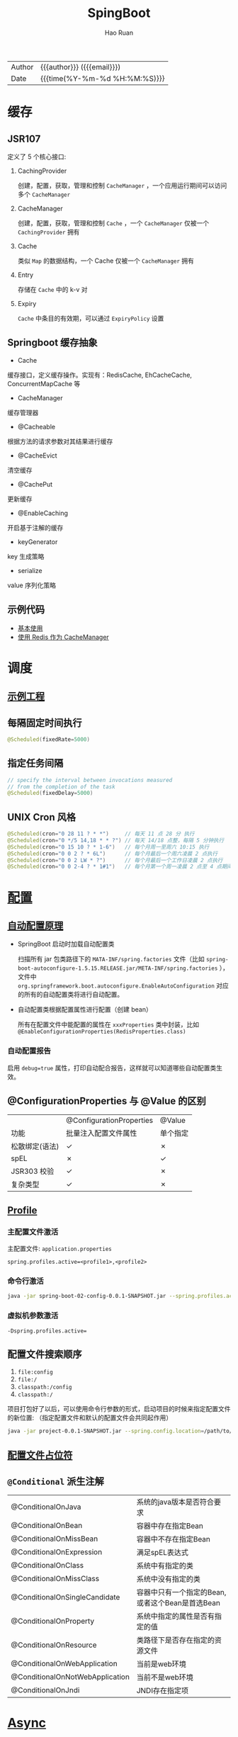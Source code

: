 #+TITLE:     SpingBoot
#+AUTHOR:    Hao Ruan
#+EMAIL:     haoru@cisco.com
#+LANGUAGE:  en
#+LINK_HOME: http://www.github.com/ruanhao
#+OPTIONS:   h:6 html-postamble:nil html-preamble:t tex:t f:t ^:nil
#+TOC:       headlines 4
#+HTML_DOCTYPE: <!DOCTYPE html>
#+HTML_HEAD: <link href="http://fonts.googleapis.com/css?family=Roboto+Slab:400,700|Inconsolata:400,700" rel="stylesheet" type="text/css" />
#+HTML_HEAD: <link href="../org-html-themes/solarized/style.css" rel="stylesheet" type="text/css" />
#+HTML: <div class="outline-2" id="meta">
| Author   | {{{author}}} ({{{email}}})    |
| Date     | {{{time(%Y-%m-%d %H:%M:%S)}}} |
#+HTML: </div>

* 缓存

** JSR107

#+HTML: <img src="https://img-blog.csdn.net/20180826194453182?watermark/2/text/aHR0cHM6Ly9ibG9nLmNzZG4ubmV0L2x1bzYwOTYzMDE5OQ==/font/5a6L5L2T/fontsize/400/fill/I0JBQkFCMA==/dissolve/70"/>

定义了 5 个核心接口:

1. CachingProvider

   创建，配置，获取，管理和控制 =CacheManager= ，一个应用运行期间可以访问多个 =CacheManager=
2. CacheManager

   创建，配置，获取，管理和控制 =Cache= ，一个 =CacheManager= 仅被一个 =CachingProvider= 拥有
3. Cache

   类似 =Map= 的数据结构，一个 Cache 仅被一个 =CacheManager= 拥有
4. Entry

   存储在 =Cache= 中的 k-v 对
5. Expiry

   =Cache= 中条目的有效期，可以通过 =ExpiryPolicy= 设置




** Springboot 缓存抽象

- Cache

缓存接口，定义缓存操作。实现有：RedisCache, EhCacheCache, ConcurrentMapCache 等
- CacheManager

缓存管理器
- @Cacheable

根据方法的请求参数对其结果进行缓存
- @CacheEvict

清空缓存
- @CachePut

更新缓存
- @EnableCaching

开启基于注解的缓存
- keyGenerator

key 生成策略
- serialize

value 序列化策略


** 示例代码

- [[https://github.com/ruanhao/java-for-fun/tree/master/src/test/java/com/hao/notes/caching][基本使用]]
- [[https://github.com/ruanhao/java-for-fun/tree/master/src/test/java/com/hao/notes/caching/redis][使用 Redis 作为 CacheManager]]


* 调度

** [[https://github.com/ruanhao/java-for-fun/tree/master/src/test/java/com/hao/notes/schedule][示例工程]]
** 每隔固定时间执行

     #+BEGIN_SRC java
       @Scheduled(fixedRate=5000)
     #+END_SRC

** 指定任务间隔

     #+BEGIN_SRC java
       // specify the interval between invocations measured
       // from the completion of the task
       @Scheduled(fixedDelay=5000)
     #+END_SRC

** UNIX Cron 风格

     #+BEGIN_SRC java
       @Scheduled(cron="0 28 11 ? * *")     // 每天 11 点 28 分 执行
       @Scheduled(cron="0 */5 14,18 * * ?") // 每天 14/18 点整，每隔 5 分钟执行
       @Scheduled(cron="0 15 10 ? * 1-6")   // 每个月周一至周六 10:15 执行
       @Scheduled(cron="0 0 2 ? * 6L")      // 每个月最后一个周六凌晨 2 点执行
       @Scheduled(cron="0 0 2 LW * ?")      // 每个月最后一个工作日凌晨 2 点执行
       @Scheduled(cron="0 0 2-4 ? * 1#1")   // 每个月第一个周一凌晨 2 点至 4 点期间，每隔整点执行

     #+END_SRC



* [[https://github.com/ruanhao/java-for-fun/tree/master/src/test/java/com/hao/notes/properties][配置]]

** [[https://github.com/lxy-go/SpringBoot/blob/master/SpringBoot%E5%85%A5%E9%97%A8%E7%AE%80%E4%BB%8B.md#8%E8%87%AA%E5%8A%A8%E9%85%8D%E7%BD%AE][自动配置原理]]


- SpringBoot 启动时加载自动配置类

  扫描所有 jar 包类路径下的 =MATA-INF/spring.factories= 文件（比如 =spring-boot-autoconfigure-1.5.15.RELEASE.jar/META-INF/spring.factories= ），
  文件中 =org.springframework.boot.autoconfigure.EnableAutoConfiguration= 对应的所有的自动配置类将进行自动配置。
- 自动配置类根据配置属性进行配置（创建 bean）

  所有在配置文件中能配置的属性在 =xxxProperties= 类中封装，比如 =@EnableConfigurationProperties(RedisProperties.class)=

*** 自动配置报告

启用 =debug=true= 属性，打印自动配合报告，这样就可以知道哪些自动配置类生效。

** @ConfigurationProperties 与 @Value 的区别

|                | @ConfigurationProperties | @Value   |
| 功能           | 批量注入配置文件属性     | 单个指定 |
| 松散绑定(语法) | ✓                        | ✗        |
| spEL           | ✗                        | ✓        |
| JSR303 校验    | ✓                        | ✗        |
| 复杂类型       | ✓                        | ✗        |


** [[https://github.com/ruanhao/java-for-fun/blob/master/src/test/java/com/hao/notes/properties/ExamplesWithDevProfile.java][Profile]]

*** 主配置文件激活
主配置文件: =application.properties=

#+BEGIN_SRC
  spring.profiles.active=<profile1>,<profile2>
#+END_SRC

*** 命令行激活

#+BEGIN_SRC sh
  java -jar spring-boot-02-config-0.0.1-SNAPSHOT.jar --spring.profiles.active=<profile>
#+END_SRC

*** 虚拟机参数激活

=-Dspring.profiles.active==







** 配置文件搜索顺序

1. =file:config=
2. =file:/=
3. =classpath:/config=
4. =classpath:/=

项目打包好了以后，可以使用命令行参数的形式，启动项目的时候来指定配置文件的新位置: （指定配置文件和默认的配置文件会共同起作用）

#+BEGIN_SRC sh
  java -jar project-0.0.1-SNAPSHOT.jar --spring.config.location=/path/to/application.properties
#+END_SRC


** [[https://github.com/ruanhao/java-for-fun/blob/master/src/test/resources/test-properties-config/placeholder.properties][配置文件占位符]]

** =@Conditional= 派生注解

| @ConditionalOnJava              | 系统的java版本是否符合要求                      |
| @ConditionalOnBean              | 容器中存在指定Bean                              |
| @ConditionalOnMissBean          | 容器中不存在指定Bean                            |
| @ConditionalOnExpression        | 满足spEL表达式                                  |
| @ConditionalOnClass             | 系统中有指定的类                                |
| @ConditionalOnMissClass         | 系统中没有指定的类                              |
| @ConditionalOnSingleCandidate   | 容器中只有一个指定的Bean,或者这个Bean是首选Bean |
| @ConditionalOnProperty          | 系统中指定的属性是否有指定的值                  |
| @ConditionalOnResource          | 类路径下是否存在指定的资源文件                  |
| @ConditionalOnWebApplication    | 当前是web环境                                   |
| @ConditionalOnNotWebApplication | 当前不是web环境                                 |
| @ConditionalOnJndi              | JNDI存在指定项                                  |


* [[https://github.com/ruanhao/java-for-fun/tree/master/src/test/java/com/hao/notes/async][Async]]

** 异常统一捕获

如果需要统一进行异常捕获，可以实现 =AsyncConfigurer= 接口，
=getAsyncExecutor= 方法返回的 Executor 对象用于处理异步方法调用，
=getAsyncUncaughtExceptionHandler= 方法返回的对象捕获异步调用期间产生的异常，
*当且仅当异步调用方法的返回类型为 void* 。

#+BEGIN_SRC java
  @EnableAsync
  @Configuration
  public class AsyncConfiguration implements AsyncConfigurer {

      @Override
      public Executor getAsyncExecutor() {
          ThreadPoolTaskExecutor taskExecutor = new ThreadPoolTaskExecutor();
          taskExecutor.setCorePoolSize(4);
          taskExecutor.setMaxPoolSize(8);
          taskExecutor.setQueueCapacity(32);
          taskExecutor.initialize();
          return taskExecutor;
      }

      @Override
      public AsyncUncaughtExceptionHandler getAsyncUncaughtExceptionHandler() {
          return new SimpleAsyncUncaughtExceptionHandler();
      }

  }
#+END_SRC





* 工具

** JacksonXML

*** 示例数据

#+BEGIN_SRC xml
  <root k6="6">
      <k1>str</k1>
      <k-2>2</k-2>
      <k3>
          <ki>1</ki>
          <ki>2</ki>
      </k3>
      <k5>5-1</k5>
      <k5>5-2</k5>
      <k9><![CDATA[中<a>文]]></k9>
  </root>
#+END_SRC


*** pom 配置

#+BEGIN_SRC xml
  <dependency>
    <groupId>com.fasterxml.jackson.dataformat</groupId>
    <artifactId>jackson-dataformat-xml</artifactId>
  </dependency>
#+END_SRC


*** DTO

#+BEGIN_SRC java
  import java.util.*;
  import com.fasterxml.jackson.dataformat.xml.annotation.*;
  import lombok.Data;


  @Data
  @JacksonXmlRootElement(localName="root")
  public class RootXml {

      private String k1;

      @JacksonXmlProperty(localName="k-2")
      private Integer k2;

      @JacksonXmlProperty(localName="k3")
      @JacksonXmlElementWrapper(useWrapping=true)
      private Collection<String> kis;

      @JacksonXmlElementWrapper(useWrapping=false)
      private Collection<String> k5;

      @JacksonXmlProperty(isAttribute=true)
      private Integer k6;

      @JacksonXmlCData(value=true) // 序列化时是否总是使用 CDATA 块
      private String k9;
  }
#+END_SRC

*** Controller

#+BEGIN_SRC java
  @PostMapping(path="/xml", consumes=MediaType.APPLICATION_XML_VALUE)
  public void test(@RequestBody RootXml xml) {

  }
#+END_SRC




** MapStruct

*** pom 配置

**** properties

#+BEGIN_SRC xml
  <properties>
    <org.mapstruct.version>1.2.0.Final</org.mapstruct.version>
  </properties>
#+END_SRC

**** dependency

#+BEGIN_SRC xml
  <!-- 针对 swagger 的 workaround -->
  <dependency>
    <groupId>io.springfox</groupId>
    <artifactId>springfox-swagger2</artifactId>
    <exclusions>
      <exclusion>
        <groupId>org.mapstruct</groupId>
        <artifactId>mapstruct</artifactId>
      </exclusion>
    </exclusions>
  </dependency>

  <dependency>
    <groupId>org.mapstruct</groupId>
    <artifactId>mapstruct-jdk8</artifactId> <!-- use mapstruct-jdk8 for Java 8 or higher -->
    <version>${org.mapstruct.version}</version>
  </dependency>

  <dependency>
    <groupId>org.mapstruct</groupId>
    <artifactId>mapstruct-processor</artifactId>
    <version>${org.mapstruct.version}</version>
    <scope>provided</scope>
  </dependency>
#+END_SRC

**** plugin

#+BEGIN_SRC xml
  <!-- 兼容 lombok -->
  <plugin>
    <groupId>org.apache.maven.plugins</groupId>
    <artifactId>maven-compiler-plugin</artifactId>
  </plugin>
#+END_SRC


*** Mapper 接口

#+BEGIN_SRC java
  @Mapper(unmappedTargetPolicy=ReportingPolicy.IGNORE)
  public interface ClassAMapper {

      ClassAMapper MAPPER = Mappers.getMapper( ClassAMapper.class );

      @Mappings({
              @Mapping(source="id", target="ID"),
              @Mapping(source="name", target="NAME")
      })
      ClassA from(ClassB obj);

      default ClassA from(ClassC obj) {
          // Custmization
      }
  }
#+END_SRC


*** 调用

#+BEGIN_SRC java
  ClassB objB = new ClassB();
  ClassC objC = new ClassC();
  ClassA.MAPPER.from(objB);
  ClassA.MAPPER.from(objC);
#+END_SRC


** MapperFactory

*** 配置

#+BEGIN_SRC xml
  <dependency>
    <groupId>ma.glasnost.orika</groupId>
    <artifactId>orika-core</artifactId>
    <version>1.5.2</version><!-- or latest version -->
  </dependency>
#+END_SRC


#+BEGIN_SRC java
  @Configuration
  public class MapperConfig extends ConfigurableMapper {

      @Bean
      public MapperFactory mapperFactory(){
          MapperFactory factory = new DefaultMapperFactory.Builder().build();
          factory.classMap(NetworkDto.class, Network.class)
              .field("group.id", "groupId")
              .mapNulls(false)
              .byDefault()
              .register();
          return factory;
      }
  }
#+END_SRC

*** 使用

#+BEGIN_SRC java
  class NetworkBo {

      @Autowired
      private MapperFactory mapperFactory;

      public void handle() {
          NetworkDto dto = ...;
          Network network = ...;
          mapperFactory.getMapperFacade().map(dto, network);
      }
  }

#+END_SRC


*** 传送门

- [[https://orika-mapper.github.io/orika-docs/advanced-mappings.html][高级映射配置]]


* 实践

** [[https://github.com/ruanhao/show-me-the-code/tree/springboot-restful-service][Restful Service (MVC)]]

*** WebApplicationInitializer

实现 =WebApplicationInitializer= 接口便可以实现等同于对 =web.xml= 进行配置

*** Controller

#+BEGIN_SRC java
  @RestController
  @RequestMapping("/{userId}/bookmarks")
  class BookmarkRestController {

      @PostMapping
      ResponseEntity<?> add(@PathVariable String userId, @RequestBody Bookmark input) {
          return ResponseEntity.noContent().build();
      }
  }
#+END_SRC


*** HttpMessageConverter

对每个 HTTP 请求，Spring MVC 将遍历所有配置的 HttpMessageConverter 对象，
直到找到一个合适的对象可以将返回的 POJO 转换成 Accept header 中指定的 content type 。

Spring Boot 会自动组装一个可以转换成 JSON 类型的 HttpMessageConverter 对象。

HttpMessageConverter 工作于两个方向：
- 请求（ content-type => Java object ）
- 响应（ Java object => content-type ）


*** 异常处理

**** 异常级别

正常情况下，任何未被处理的异常将导致服务器返回 HTTP 500 Response 。
自定义的异常可以通过添加 =@ResponseStatus= 注解从而使用指定的 status code 。

#+BEGIN_SRC java
   @ResponseStatus(value=HttpStatus.NOT_FOUND, reason="No such Order")  // 404
   public class OrderNotFoundException extends RuntimeException {
       // TODO
   }
#+END_SRC

#+BEGIN_SRC java
  @RequestMapping(value="/orders/{id}", method=GET)
  public String showOrder(@PathVariable("id") long id, Model model) {
      Order order = orderRepository.findOrderById(id);

      if (order == null) throw new OrderNotFoundException(id);

      model.addAttribute(order);
      return "orderDetail";
  }
#+END_SRC



**** 控制器级别

使用 =@ExceptionHandler= 注解处理同一个控制器中抛出的异常，这种方式的优点：

- 可以处理没有被 =@ResponseStatus= 注解过的异常
- 可以将用户重定向到专门的错误页面
- 组装一个完全定制化的 error response

#+BEGIN_SRC java
  @Controller
  public class ExceptionHandlingController {

      // @RequestHandler methods that maybe throw exception
      ...


      // Exception handling methods:

      // Convert a predefined exception to an HTTP Status code
      @ResponseStatus(value=HttpStatus.CONFLICT, reason="Data integrity violation")  // 409
      @ExceptionHandler(DataIntegrityViolationException.class)
      public void conflict() {
          // TODO
      }

      // Specify name of a specific view that will be used to display the error:
      @ExceptionHandler({SQLException.class, DataAccessException.class})
      public String databaseError() {
          // Nothing to do.  Returns the logical view name of an error page, passed
          // to the view-resolver(s) in usual way.
          return "databaseError";
      }

      // Total control - setup a model and return the view name yourself. Or
      // consider subclassing ExceptionHandlerExceptionResolver.
      @ExceptionHandler(Exception.class)
      public ModelAndView handleError(HttpServletRequest req, Exception ex) {
          logger.error("Request: " + req.getRequestURL() + " raised " + ex);

          ModelAndView mav = new ModelAndView();
          mav.addObject("exception", ex);
          mav.addObject("url", req.getRequestURL());
          mav.setViewName("error");
          return mav;
      }
  }
#+END_SRC

**** 全局级别

任何标注 =@ControllerAdvice= / =@RestControllerAdvice= 注解的类支持 3 种类型的方法：

- Exception handling methods annotated with =@ExceptionHandler=
- Model enhancement methods (for adding additional data to the model) annotated with =@ModelAttribute=
- Binder initialization methods (used for configuring form-handling) annotated with =@InitBinder=


#+BEGIN_SRC java
  @ControllerAdvice
  class GlobalControllerExceptionHandler {
      @ResponseStatus(HttpStatus.CONFLICT)  // 409
      @ExceptionHandler(DataIntegrityViolationException.class)
      public void handleConflict() {
          // Nothing to do
      }
  }
#+END_SRC

***** 重新抛出

#+BEGIN_SRC java
  @ControllerAdvice
  class GlobalDefaultExceptionHandler {
    public static final String DEFAULT_ERROR_VIEW = "error";

    @ExceptionHandler(value = Exception.class)
    public ModelAndView defaultErrorHandler(HttpServletRequest req, Exception e) throws Exception {
      // If the exception is annotated with @ResponseStatus rethrow it and let
      // the framework handle it - like the OrderNotFoundException example
      // at the start of this post.
      // AnnotationUtils is a Spring Framework utility class.
      if (AnnotationUtils.findAnnotation(e.getClass(), ResponseStatus.class) != null)
        throw e;

      // Otherwise setup and send the user to a default error-view.
      ModelAndView mav = new ModelAndView();
      mav.addObject("exception", e);
      mav.addObject("url", req.getRequestURL());
      mav.setViewName(DEFAULT_ERROR_VIEW);
      return mav;
    }
  }
#+END_SRC



** [[https://github.com/ruanhao/show-me-the-code/tree/springboot-application-event][Application Event]]

*** Event

    #+BEGIN_SRC java
  @ToString
  public class Event extends ApplicationEvent {

      private static final long serialVersionUID = 1L;

      @Getter
      private String message;

      public Event(Object source, String message) {
          super(source);
          this.message = message;
      }

  }
    #+END_SRC


*** Listener

    #+BEGIN_SRC java
  @Component
  @Slf4j
  public class Listener {

      @EventListener
      public void handlerEvent(Event event) {
          log.info("Receive event: {}", event);
      }

  }
    #+END_SRC


*** Publisher

    #+BEGIN_SRC java
  @Service
  @Slf4j
  public class Publisher {

      @Autowired
      private ApplicationContext applicationContext;

      public void publish(String message) {
          log.info("Sending message: {}", message);
          applicationContext.publishEvent(new Event(this, message));
      }

  }
    #+END_SRC


*** 自定义 applicationEventMulticaster

    #+BEGIN_SRC java
  @Bean(name="applicationEventMulticaster")
  public ApplicationEventMulticaster simpleApplicationEventMulticaster() {
      SimpleApplicationEventMulticaster eventMulticaster
          = new SimpleApplicationEventMulticaster();
      eventMulticaster.setTaskExecutor(new SimpleAsyncTaskExecutor());
      return eventMulticaster;
  }
    #+END_SRC


*** 常见 SpringApplicationEvent

- ApplicationEnvironmentPreparedEvent
- ApplicationFailedEvent
- ApplicationPreparedEvent
- ApplicationReadyEvent
- ApplicationStartingEvent





** Springboot Test

*** 样板文件

#+BEGIN_SRC java
  @RunWith(SpringRunner.class)
  @SpringBootTest(SpringBootTest.WebEnvironment.MOCK, classes=XxxApplication.class)
  @AutoConfigureMockMvc
  @ActiveProfiles("xxx")
  @TestPropertySource(locations="classpath:xxx.properties")
  public class ApplicationTest {

      @Test
      public void test() {
        // TODO
      }

  }

#+END_SRC



*** MockMvc

#+BEGIN_SRC java
  @Autowired
  private MockMvc mockMvc;

  @Test
  public void testHttpMethodWithPathVariable() throws Exception {
      mockMvc.perform(MockMvcRequestBuilders.get("/hello/{name}", "John"))
          .andDo(MockMvcResultHandlers.print()) // print request and response
          .andExpect(MockMvcResultMatchers.status().isOk())
          .andExpect(MockMvcResultMatchers.content().contentType("application/json;charset=UTF-8"))
          .andExpect(MockMvcResultMatchers.jsonPath("$.message").value("Hello World John!!!"));
  }

  @Test
  public void testHttpMethodWithQueryParameters() throws Exception {
      this.mockMvc.perform(get("/greetWithQueryVariable")
                           .param("name", "John Doe")
                           .param("age", "30"))
          .andDo(MockMvcResultHandlers.print())
          .andExpect(MockMvcResultMatchers.status().isOk())
          .andExpect(MockMvcResultMatchers.content().contentType("application/json;charset=UTF-8"))
          .andExpect(MockMvcResultMatchers.jsonPath("$.message").value("Hello World John Doe!!!"));
  }


#+END_SRC


*** Hamcrest

=import static org.hamcrest.Matchers.*;=

=import static org.junit.Assert.assertThat;=

**** Core API

- is
- not
- anyOf :: assertThat(str, anyOf(startsWith(start), containsString(end)))
- allOf :: assertThat(str, allOf(startsWith(start), containsString(end)))


**** Object Matcher

- hasToString(str) :: To assert that the `toString` method of an Object returns a specified `str`
- typeCompatibleWith(clazz) :: check that one class is a sub-class of another
- sameInstance
- instanceOf


**** Bean Matcher

- hasProperty
- samePropertyValuesAs


**** Collection Matcher

- empty
- hasSize
- arrayWithSize
- containsInAnyOrder
- contains :: in given order
- hasItemInArray
- isOneOf / isIn
- arrayContainingInAnyOrder
- arrayContaining
- hasKey
- hasValue
- hasEntry
- everyItem :: assertThat(list, everyItem(greaterThan(0)))

**** Number Matcher

- greaterThan
- greaterThanOrEqualTo
- lessThan
- lessThanOrEqualTo
- closeTo(pivot, deviation)


**** Text Matcher

- isEmptyString
- isEmptyOrNullString
- equalToIgnoringWhiteSpace
- stringContainsInOrder
- equalToIgnoringCase
- containsString(str)
- startsWith(str)
- endsWith(str)
- notNullValue


*** Mockito

Mock 测试就是在测试过程中，对于某些不容易构造（如 HttpServletRequest 必须在Servlet 容器中才能构造出来）
或者不容易获取比较复杂的对象（如 JDBC 中的ResultSet 对象），用一个虚拟的对象（Mock 对象）来创建以便测试的测试方法。

Mock 最大的功能是把单元测试的耦合分解开，如果代码对另一个类或者接口有依赖，它能够模拟这些依赖，并帮助验证所调用的依赖的行为。


**** Mock 与 Stub 的区别

Mock 不是 Stub，两者是有区别的：

- 前者被称为 mockist TDD，而后者一般称为 classic TDD
- 前者是基于行为的验证（behavior verification），后者是基于状态的验证 （state verification）
- 前者使用的是模拟的对象，而后者使用的是真实的对象



**** 验证行为

#+BEGIN_SRC java
  //Let's import Mockito statically so that the code looks clearer
  import static org.mockito.Mockito.*;

  //mock creation
  List mockedList = mock(List.class);

  //using mock object
  mockedList.add("one");
  mockedList.clear();

  //verification
  verify(mockedList).add("one");
  verify(mockedList).clear();
#+END_SRC

一旦创建 mock 将会 *记得所有的交互* 。可以选择验证感兴趣的任何交互。


**** 打桩

#+BEGIN_SRC java
  //You can mock concrete classes, not just interfaces
  LinkedList mockedList = mock(LinkedList.class);

  //stubbing
  when(mockedList.get(0)).thenReturn("first");
  when(mockedList.get(1)).thenThrow(new RuntimeException());

  //following prints "first"
  System.out.println(mockedList.get(0));

  //following throws runtime exception
  System.out.println(mockedList.get(1));

  //following prints "null" because get(999) was not stubbed
  System.out.println(mockedList.get(999));
#+END_SRC


**** 连续调用打桩对象

#+BEGIN_SRC java
  when(mock.someMethod("some arg"))
   .thenThrow(new RuntimeException())
   .thenReturn("foo");

  //First call: throws runtime exception:
  mock.someMethod("some arg");

  //Second call: prints "foo"
  System.out.println(mock.someMethod("some arg"));

  //Any consecutive call: prints "foo" as well (last stubbing wins).
  System.out.println(mock.someMethod("some arg"));

#+END_SRC

#+BEGIN_SRC java
  when(mock.someMethod("some arg"))
      .thenReturn("one", "two", "three");

#+END_SRC


**** 参数匹配器

#+BEGIN_SRC java
  //stubbing using built-in anyInt() argument matcher
  when(mockedList.get(anyInt())).thenReturn("element");

  //stubbing using custom matcher (let's say isValid() returns your own matcher implementation):
  when(mockedList.contains(argThat(isValid()))).thenReturn("element");

  //following prints "element"
  System.out.println(mockedList.get(999));

  //you can also verify using an argument matcher
  verify(mockedList).get(anyInt());
#+END_SRC

[[https://static.javadoc.io/org.mockito/mockito-core/2.21.0/org/mockito/Matchers.html][更多内置匹配器]]


**** 调用次数

#+BEGIN_SRC java
  //using mock
  mockedList.add("once");

  mockedList.add("twice");
  mockedList.add("twice");

  mockedList.add("three times");
  mockedList.add("three times");
  mockedList.add("three times");

  //following two verifications work exactly the same - times(1) is used by default
  verify(mockedList).add("once");
  verify(mockedList, times(1)).add("once");

  //exact number of invocations verification
  verify(mockedList, times(2)).add("twice");
  verify(mockedList, times(3)).add("three times");

  //verification using never(). never() is an alias to times(0)
  verify(mockedList, never()).add("never happened");

  //verification using atLeast()/atMost()
  verify(mockedList, atLeastOnce()).add("three times");
  verify(mockedList, atLeast(2)).add("five times");
  verify(mockedList, atMost(5)).add("three times");
#+END_SRC

times(1) 是默认的，因此，使用的 times(1) 可以显示的省略


**** 处理异常

#+BEGIN_SRC java
  doThrow(new RuntimeException()).when(mockedList).clear();

  //following throws RuntimeException:
  mockedList.clear();

#+END_SRC


**** 确保不发生交互

#+BEGIN_SRC java
  //using mocks - only mockOne is interacted
  mockOne.add("one");

  //ordinary verification
  verify(mockOne).add("one");

  //verify that method was never called on a mock
  verify(mockOne, never()).add("two");

  //verify that other mocks were not interacted
  verifyZeroInteractions(mockTwo, mockThree);
#+END_SRC


**** 寻找多余交互

#+BEGIN_SRC java
  //using mocks
  mockedList.add("one");
  mockedList.add("two");

  verify(mockedList).add("one");

  //following verification will fail
  verifyNoMoreInteractions(mockedList);
#+END_SRC


**** 注解

***** 启用注解

#+BEGIN_SRC java
  @RunWith(MockitoJUnitRunner.class)
  public class MockitoAnnotationTest {

  }
#+END_SRC


***** @Mock

不使用注解：

#+BEGIN_SRC java
  @Test
  public void whenNotUseMockAnnotation_thenCorrect() {
      List mockList = Mockito.mock(ArrayList.class);

      mockList.add("one");
      Mockito.verify(mockList).add("one");
      assertEquals(0, mockList.size());

      Mockito.when(mockList.size()).thenReturn(100);
      assertEquals(100, mockList.size());
  }
#+END_SRC

使用注解：

#+BEGIN_SRC java
  @Mock
  List<String> mockedList;

  @Test
  public void whenUseMockAnnotation_thenMockIsInjected() {
      mockedList.add("one");
      Mockito.verify(mockedList).add("one");
      assertEquals(0, mockedList.size());

      Mockito.when(mockedList.size()).thenReturn(100);
      assertEquals(100, mockedList.size());
  }
#+END_SRC


***** @Spy

不使用注解：

#+BEGIN_SRC java
  @Test
  public void whenNotUseSpyAnnotation_thenCorrect() {
      List<String> spyList = Mockito.spy(new ArrayList<String>());

      spyList.add("one");
      spyList.add("two");

      Mockito.verify(spyList).add("one");
      Mockito.verify(spyList).add("two");

      assertEquals(2, spyList.size());

      Mockito.doReturn(100).when(spyList).size();
      assertEquals(100, spyList.size());
  }
#+END_SRC


使用注解：

#+BEGIN_SRC java
  @Spy
  List<String> spiedList = new ArrayList<String>();

  @Test
  public void whenUseSpyAnnotation_thenSpyIsInjected() {
      spiedList.add("one");
      spiedList.add("two");

      Mockito.verify(spiedList).add("one");
      Mockito.verify(spiedList).add("two");

      assertEquals(2, spiedList.size());

      Mockito.doReturn(100).when(spiedList).size();
      assertEquals(100, spiedList.size());
  }

#+END_SRC


***** @Captor

不使用注解：

#+BEGIN_SRC java
  @Test
  public void whenNotUseCaptorAnnotation_thenCorrect() {
      List mockList = Mockito.mock(List.class);
      ArgumentCaptor<String> arg = ArgumentCaptor.forClass(String.class);

      mockList.add("one");
      Mockito.verify(mockList).add(arg.capture());

      assertEquals("one", arg.getValue());
  }

#+END_SRC

使用注解：

#+BEGIN_SRC java
  @Mock
  List mockedList;

  @Captor
  ArgumentCaptor argCaptor;

  @Test
  public void whenUseCaptorAnnotation_thenTheSam() {
      mockedList.add("one");
      Mockito.verify(mockedList).add(argCaptor.capture());

      assertEquals("one", argCaptor.getValue());
  }

#+END_SRC


***** @InjectMocks

相当于同时使用 @Spy 和 @Mock

#+BEGIN_SRC java
  @Mock
  Map<String, String> wordMap;

  @InjectMocks
  MyDictionary dic = new MyDictionary();

  @Test
  public void whenUseInjectMocksAnnotation_thenCorrect() {
      Mockito.when(wordMap.get("aWord")).thenReturn("aMeaning");

      assertEquals("aMeaning", dic.getMeaning("aWord"));
  }

#+END_SRC

**** 传送门

[[https://www.baeldung.com/tag/mockito/][Baeldung Mockito]]


* 参考

** [[https://docs.spring.io/spring-boot/docs/2.0.1.RELEASE/reference/htmlsingle/#common-application-properties][所有可配置选项]]